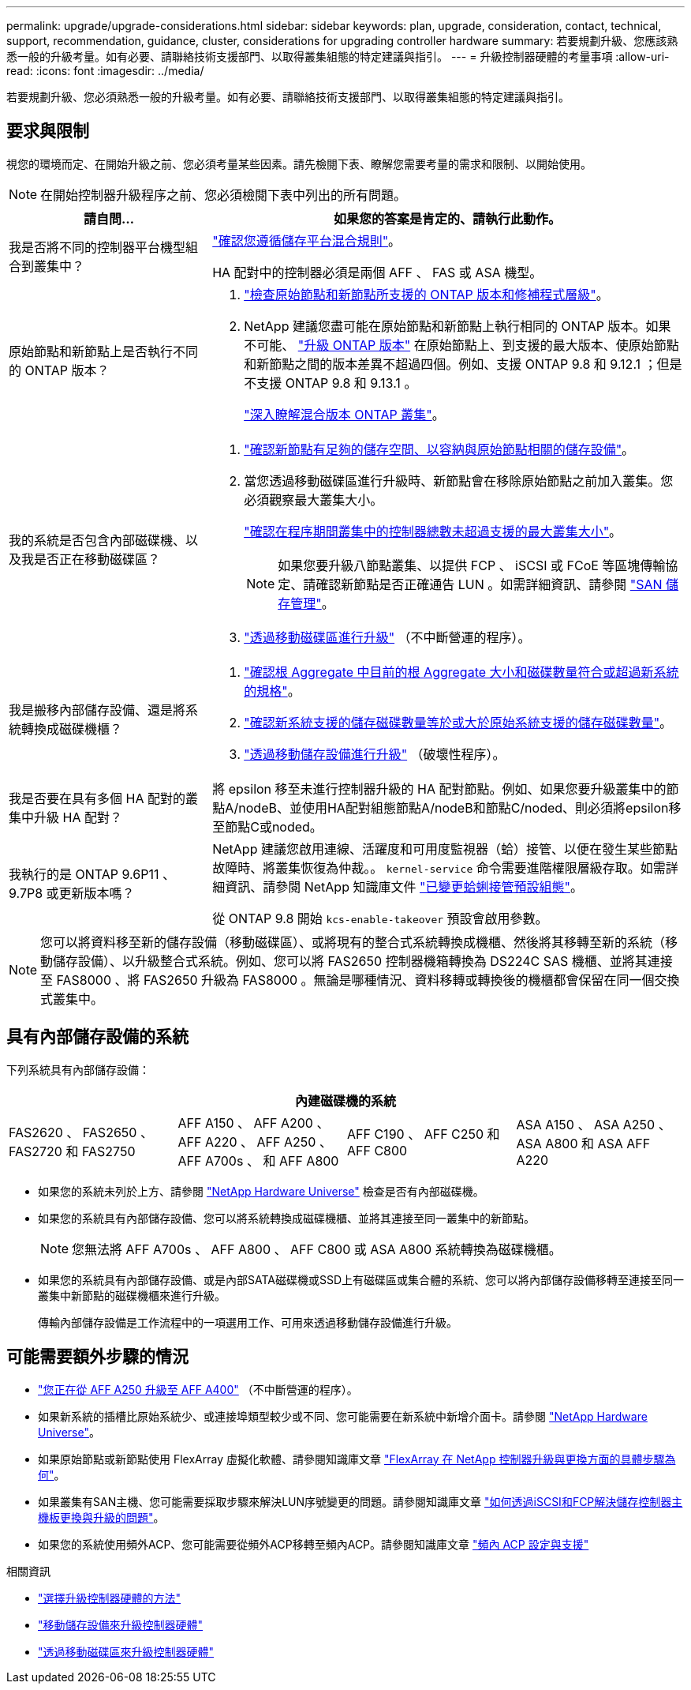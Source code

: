 ---
permalink: upgrade/upgrade-considerations.html 
sidebar: sidebar 
keywords: plan, upgrade, consideration, contact, technical, support, recommendation, guidance, cluster, considerations for upgrading controller hardware 
summary: 若要規劃升級、您應該熟悉一般的升級考量。如有必要、請聯絡技術支援部門、以取得叢集組態的特定建議與指引。 
---
= 升級控制器硬體的考量事項
:allow-uri-read: 
:icons: font
:imagesdir: ../media/


[role="lead"]
若要規劃升級、您必須熟悉一般的升級考量。如有必要、請聯絡技術支援部門、以取得叢集組態的特定建議與指引。



== 要求與限制

視您的環境而定、在開始升級之前、您必須考量某些因素。請先檢閱下表、瞭解您需要考量的需求和限制、以開始使用。


NOTE: 在開始控制器升級程序之前、您必須檢閱下表中列出的所有問題。

[cols="30,70"]
|===
| 請自問... | 如果您的答案是肯定的、請執行此動作。 


| 我是否將不同的控制器平台機型組合到叢集中？  a| 
link:https://hwu.netapp.com["確認您遵循儲存平台混合規則"^]。

HA 配對中的控制器必須是兩個 AFF 、 FAS 或 ASA 機型。



| 原始節點和新節點上是否執行不同的 ONTAP 版本？  a| 
. https://hwu.netapp.com["檢查原始節點和新節點所支援的 ONTAP 版本和修補程式層級"^]。
. NetApp 建議您盡可能在原始節點和新節點上執行相同的 ONTAP 版本。如果不可能、 link:https://docs.netapp.com/us-en/ontap/upgrade/prepare.html["升級 ONTAP 版本"^] 在原始節點上、到支援的最大版本、使原始節點和新節點之間的版本差異不超過四個。例如、支援 ONTAP 9.8 和 9.12.1 ；但是不支援 ONTAP 9.8 和 9.13.1 。
+
https://docs.netapp.com/us-en/ontap/upgrade/concept_mixed_version_requirements.html["深入瞭解混合版本 ONTAP 叢集"^]。





| 我的系統是否包含內部磁碟機、以及我是否正在移動磁碟區？  a| 
. link:https://docs.netapp.com/us-en/ontap/disks-aggregates/index.html["確認新節點有足夠的儲存空間、以容納與原始節點相關的儲存設備"^]。
. 當您透過移動磁碟區進行升級時、新節點會在移除原始節點之前加入叢集。您必須觀察最大叢集大小。
+
https://hwu.netapp.com["確認在程序期間叢集中的控制器總數未超過支援的最大叢集大小"^]。

+

NOTE: 如果您要升級八節點叢集、以提供 FCP 、 iSCSI 或 FCoE 等區塊傳輸協定、請確認新節點是否正確通告 LUN 。如需詳細資訊、請參閱 https://docs.netapp.com/us-en/ontap/san-management/index.html["SAN 儲存管理"^]。

. link:upgrade-by-moving-volumes-parent.html["透過移動磁碟區進行升級"] （不中斷營運的程序）。




| 我是搬移內部儲存設備、還是將系統轉換成磁碟機櫃？  a| 
. https://hwu.netapp.com/["確認根 Aggregate 中目前的根 Aggregate 大小和磁碟數量符合或超過新系統的規格"^]。
. https://hwu.netapp.com/["確認新系統支援的儲存磁碟數量等於或大於原始系統支援的儲存磁碟數量"^]。
. link:upgrade-by-moving-storage-parent.html["透過移動儲存設備進行升級"] （破壞性程序）。




| 我是否要在具有多個 HA 配對的叢集中升級 HA 配對？ | 將 epsilon 移至未進行控制器升級的 HA 配對節點。例如、如果您要升級叢集中的節點A/nodeB、並使用HA配對組態節點A/nodeB和節點C/noded、則必須將epsilon移至節點C或noded。 


| 我執行的是 ONTAP 9.6P11 、 9.7P8 或更新版本嗎？ | NetApp 建議您啟用連線、活躍度和可用度監視器（蛤）接管、以便在發生某些節點故障時、將叢集恢復為仲裁。。 `kernel-service` 命令需要進階權限層級存取。如需詳細資訊、請參閱 NetApp 知識庫文件 https://kb.netapp.com/Support_Bulletins/Customer_Bulletins/SU436["已變更蛤蜊接管預設組態"^]。

從 ONTAP 9.8 開始 `kcs-enable-takeover` 預設會啟用參數。 
|===

NOTE: 您可以將資料移至新的儲存設備（移動磁碟區）、或將現有的整合式系統轉換成機櫃、然後將其移轉至新的系統（移動儲存設備）、以升級整合式系統。例如、您可以將 FAS2650 控制器機箱轉換為 DS224C SAS 機櫃、並將其連接至 FAS8000 、將 FAS2650 升級為 FAS8000 。無論是哪種情況、資料移轉或轉換後的機櫃都會保留在同一個交換式叢集中。



== 具有內部儲存設備的系統

下列系統具有內部儲存設備：

[cols="4*"]
|===
4+| 內建磁碟機的系統 


 a| 
FAS2620 、 FAS2650 、 FAS2720 和 FAS2750
 a| 
AFF A150 、 AFF A200 、 AFF A220 、 AFF A250 、 AFF A700s 、 和 AFF A800
| AFF C190 、 AFF C250 和 AFF C800 | ASA A150 、 ASA A250 、 ASA A800 和 ASA AFF A220 
|===
* 如果您的系統未列於上方、請參閱 https://hwu.netapp.com["NetApp Hardware Universe"^] 檢查是否有內部磁碟機。
* 如果您的系統具有內部儲存設備、您可以將系統轉換成磁碟機櫃、並將其連接至同一叢集中的新節點。
+

NOTE: 您無法將 AFF A700s 、 AFF A800 、 AFF C800 或 ASA A800 系統轉換為磁碟機櫃。

* 如果您的系統具有內部儲存設備、或是內部SATA磁碟機或SSD上有磁碟區或集合體的系統、您可以將內部儲存設備移轉至連接至同一叢集中新節點的磁碟機櫃來進行升級。
+
傳輸內部儲存設備是工作流程中的一項選用工作、可用來透過移動儲存設備進行升級。





== 可能需要額外步驟的情況

* link:upgrade_aff_a250_to_aff_a400_ndu_upgrade_workflow.html["您正在從 AFF A250 升級至 AFF A400"] （不中斷營運的程序）。
* 如果新系統的插槽比原始系統少、或連接埠類型較少或不同、您可能需要在新系統中新增介面卡。請參閱 https://hwu.netapp.com["NetApp Hardware Universe"^]。
* 如果原始節點或新節點使用 FlexArray 虛擬化軟體、請參閱知識庫文章 https://kb.netapp.com/Advice_and_Troubleshooting/Data_Storage_Systems/V_Series/What_are_the_specific_steps_involved_in_FlexArray_for_NetApp_controller_upgrades%2F%2Freplacements%3F["FlexArray 在 NetApp 控制器升級與更換方面的具體步驟為何"^]。
* 如果叢集有SAN主機、您可能需要採取步驟來解決LUN序號變更的問題。請參閱知識庫文章 https://kb.netapp.com/Advice_and_Troubleshooting/Data_Storage_Systems/FlexPod_with_Infrastructure_Automation/resolve_issues_during_storage_controller_motherboard_replacement_and_head_upgrades_with_iSCSI_and_FCP["如何透過iSCSI和FCP解決儲存控制器主機板更換與升級的問題"^]。
* 如果您的系統使用頻外ACP、您可能需要從頻外ACP移轉至頻內ACP。請參閱知識庫文章 https://kb.netapp.com/Advice_and_Troubleshooting/Data_Storage_Systems/FAS_Systems/In-Band_ACP_Setup_and_Support["頻內 ACP 設定與支援"^]


.相關資訊
* link:../choose_controller_upgrade_procedure.html["選擇升級控制器硬體的方法"]
* link:upgrade-by-moving-storage-parent.html["移動儲存設備來升級控制器硬體"]
* link:upgrade-by-moving-volumes-parent.html["透過移動磁碟區來升級控制器硬體"]

